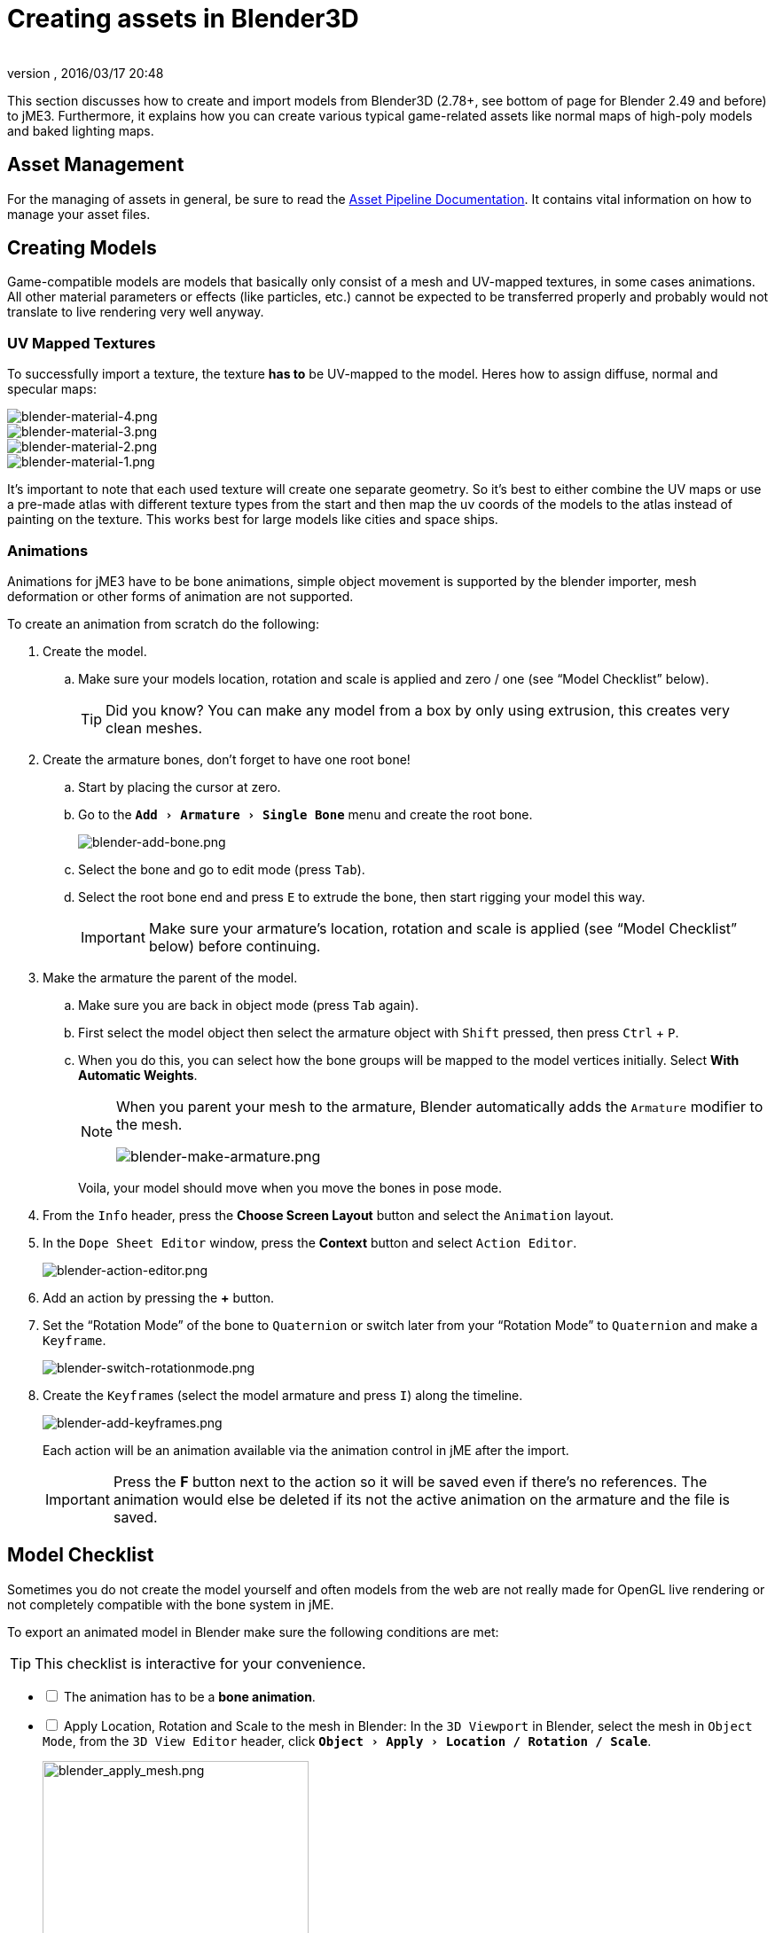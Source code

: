 = Creating assets in Blender3D
:author:
:revnumber:
:revdate: 2016/03/17 20:48
:relfileprefix: ../../
:imagesdir: ../..
:experimental:
ifdef::env-github,env-browser[:outfilesuffix: .adoc]


This section discusses how to create and import models from Blender3D (2.78+, see bottom of page for Blender 2.49 and before) to jME3. Furthermore, it explains how you can create various typical game-related assets like normal maps of high-poly models and baked lighting maps.


== Asset Management

For the managing of assets in general, be sure to read the <<jme3/intermediate/multi-media_asset_pipeline#,Asset Pipeline Documentation>>. It contains vital information on how to manage your asset files.


== Creating Models

Game-compatible models are models that basically only consist of a mesh and UV-mapped textures, in some cases animations. All other material parameters or effects (like particles, etc.) cannot be expected to be transferred properly and probably would not translate to live rendering very well anyway.


=== UV Mapped Textures

To successfully import a texture, the texture *has to* be UV-mapped to the model. Heres how to assign diffuse, normal and specular maps:

image::jme3/external/blender-material-4.png[blender-material-4.png,width="",height=""]
image::jme3/external/blender-material-3.png[blender-material-3.png,width="",height=""]
image::jme3/external/blender-material-2.png[blender-material-2.png,width="",height=""]
image::jme3/external/blender-material-1.png[blender-material-1.png,width="",height=""]

It's important to note that each used texture will create one separate geometry. So it's best to either combine the UV maps or use a pre-made atlas with different texture types from the start and then map the uv coords of the models to the atlas instead of painting on the texture. This works best for large models like cities and space ships.


=== Animations

Animations for jME3 have to be bone animations, simple object movement is supported by the blender importer, mesh deformation or other forms of animation are not supported.

To create an animation from scratch do the following:

.  Create the model.
..  Make sure your models location, rotation and scale is applied and zero / one (see "`Model Checklist`" below).
+
TIP: Did you know? You can make any model from a box by only using extrusion, this creates very clean meshes.

.  Create the armature bones, don't forget to have one root bone!
..  Start by placing the cursor at zero.
..  Go to the `menu:Add[Armature > Single Bone]` menu and create the root bone.
+
image::jme3/external/blender-add-bone.png[blender-add-bone.png,width="",height=""]

..  Select the bone and go to edit mode (press kbd:[Tab]).
..  Select the root bone end and press kbd:[E] to extrude the bone, then start rigging your model this way.
+
IMPORTANT: Make sure your armature's location, rotation and scale is applied (see "`Model Checklist`" below) before continuing.

.  Make the armature the parent of the model.
..  Make sure you are back in object mode (press kbd:[Tab] again).
..  First select the model object then select the armature object with kbd:[Shift] pressed, then press kbd:[Ctrl] + kbd:[P].
..  When you do this, you can select how the bone groups will be mapped to the model vertices initially. Select btn:[With Automatic Weights].
+
[NOTE]
====
When you parent your mesh to the armature, Blender automatically adds the `Armature` modifier to the mesh.

image:jme3/external/blender-make-armature.png[blender-make-armature.png,width="",height=""]
====
+
Voila, your model should move when you move the bones in pose mode.

.  From the `Info` header, press the btn:[Choose Screen Layout] button and select the `Animation` layout.
.  In the `Dope Sheet Editor` window, press the btn:[Context] button and select `Action Editor`.
+
image::jme3/external/blender-action-editor.png[blender-action-editor.png,width="",height=""]

.  Add an action by pressing the btn:[+] button.
.  Set the "`Rotation Mode`" of the bone to `Quaternion` or switch later from your "`Rotation Mode`" to `Quaternion` and make a `Keyframe`.
+
image::jme3/external/blender-switch-rotationmode.png[blender-switch-rotationmode.png,width="",height=""]
.  Create the ``Keyframe``s (select the model armature and press kbd:[I]) along the timeline.
+
--
image::jme3/external/blender-add-keyframes.png[blender-add-keyframes.png,width="",height=""]

Each action will be an animation available via the animation control in jME after the import.

IMPORTANT: Press the btn:[F] button next to the action so it will be saved even if there's no references. The animation would else be deleted if its not the active animation on the armature and the file is saved.
--


== Model Checklist

Sometimes you do not create the model yourself and often models from the web are not really made for OpenGL live rendering or not completely compatible with the bone system in jME.

To export an animated model in Blender make sure the following conditions are met:

TIP: This checklist is interactive for your convenience.

[%interactive]
* [ ] The animation has to be a *bone animation*.
* [ ] Apply Location, Rotation and Scale to the mesh in Blender: In the `3D Viewport` in Blender, select the mesh in `Object Mode`, from the `3D View Editor` header, click `menu:Object[Apply > Location / Rotation / Scale]`.
+
image::jme3/external/blender_apply_mesh.png[blender_apply_mesh.png,width="300",height=""]

* [ ] Apply Location, Rotation and Scale to the armature in Blender: In the `3D Viewport` in Blender, select the armature in `Object Mode`, from the `3D View Editor` header, click `menu:Object[Apply > Location / Rotation / Scale]`.
+
image::jme3/external/blender_apply_bones.png[blender_apply_bones.png,width="300",height=""]

* [ ] Set the mesh’s origin point in the bottom of the mesh (see the image below).
* [ ] Set the armature’s origin point in the bottom of the armature (see the image below).
* [ ] Armature’s origin point and mesh’s origin point must be in the same location (see the image below).
* [ ] Use a root bone located in the armature’s origin. This root bone must be in vertical position (see the image below) and it is the root bone of the armature. If you rotate the root bone, the entire armature might be rotated when you import the model into jMonkey.
* [ ] Uncheck:
** [ ] Bone Envelopes
+
--
on the Armature modifier for the mesh (see the image below).

image::jme3/external/blender_envelopes.png[blender_envelopes.png,width="300",height=""]
--
* [ ] Under the armature data tab, make sure the bone type is `Octahedral` (see image below).
//*  Uncheck "`Envelopes`" checkbox on the armature (see the image below).
+
image::jme3/external/blender_rootbone2.png[blender_rootbone2.png,width="",height=""]


You can use `SkeletonDebugger` to show the skeleton on your game in order to check if the mesh and the skeleton are loaded correctly:

[source,java]
----
final Material soldier2Mat = assetManager.loadMaterial("Materials/soldier2/soldier2.j3m");
final Spatial soldier2 = assetManager.loadModel("Models/soldier2/soldier2.j3o");
TangentBinormalGenerator.generate(soldier2);
soldier2.setMaterial(soldier2Mat);

final Node soldier2Node = new Node("Soldier2 Node");

soldier2Node.attachChild(soldier2);
rootNode.attachChild(soldier2Node);

final AnimControl animControl = soldier2.getControl(AnimControl.class);
animControl.addListener(this);
final AnimChannel animChannel = animControl.createChannel();

final SkeletonDebugger skeletonDebug = new SkeletonDebugger("skeleton", animControl.getSkeleton());
final Material mat = new Material(assetManager, "Common/MatDefs/Misc/Unshaded.j3md");
mat.setColor("Color", ColorRGBA.Green);
mat.getAdditionalRenderState().setDepthTest(false);
skeletonDebug.setMaterial(mat);
soldier2Node.attachChild(skeletonDebug);
----

image::jme3/external/blender_finished.png[blender_finished.png,width="500",height=""]

Also check out these videos and resources:

*  link:https://hub.jmonkeyengine.org/t/importing-animations-from-blender-2-62-using-ogre-xml-things-to-check-if-you-are-getting-problems/22234[Forum: How to import animated models from Blender 2.6 correctly] (link:https://www.youtube.com/watch?v=QiLCs4AKh28[Video])
*  link:http://www.youtube.com/watch?v=NdjC9sCRV0s[Video tutorial for animated models from Blender 2.6]
*  link:https://docs.google.com/fileview?id=0B9hhZie2D-fENDBlZDU5MzgtNzlkYi00YmQzLTliNTQtNzZhYTJhYjEzNWNk&hl=en[Exporting OgreXML scenes from Blender 2.49 to jME]


=== Normal Map baking

Models for live rendering should have a low polygon count. To increase the perceived detail of a model normal maps are commonly used in games. This tutorial will show how to create a `Normal` map from a "`Highpoly`" version of your model that you can apply to a "`Lowpoly`" version of the model in your game.


== Blender Modeling LowPoly & HighPoly

.Method one
If you use the `Multiresolution` modifier you only need one object. Let's look at this example, the Blender object Monkey, with an applied `Triangulate` modifier:

image::jme3/external/monkey.png[monkey.png,width="50%",height=""]

.  Add a "`Monkey`" object by selecting the btn:[Monkey] button located on the "`Create Tab`".
.. While in `Object Mode`, in the `Properties` panel under the `Modifiers` tab, add a `Triangulate` modifier and apply it:
..  While in `Object Mode`, in the `Properties` panel under the `Modifiers` tab, add a `Multiresolution` modifier:
+
--
image::jme3/external/3.1.gif[3.1.gif,width="300",height=""]

There are two types of modifiers: Catmull-Clark and Simple.

*  Simple is better for things like walls or floors.
*  Catmull-Clark is better for objects like spheres.

When using Catmull-Clark with a higher "`subdivide`" value (more than 3), it's good to have the "`Preview`" value above 0 and less than the subdivide level. This is because Catmull-Clark smooths the vertices, so the `Normal` map is not so precise.

Regardless of the choice, the larger the difference is between "`Render`" and "`Preview`", the deeper the detail is on the normal map.

*  Here is an example of `Preview 1`, it's more smooth than the original mesh:

image::jme3/external/monkeyprev1.png[monkkeyprev1.png,width="50%",height=""]
--
.  From the `File` header at the top of the 3d View, click the btn:[Choose Screen layout] button and select "`UV Editing`".
.  In the `3d View`, select the Monkey and kbd:[Tab] into "`Edit Mode`".
.  If the Monkey vertices are not already highlighted, press the kbd:[A] key until all vertices are highlighted.
.  From the `3d View` header, select `menu:Mesh[UV Unwrap>Smart UV Project]`.
..  Click the btn:[Island Margin] button once to advance the value to .03.
..  Click btn:[OK] when ready.
.  In the `UV Image Editor`, click the btn:[New]  button.
..  Change the name to something like "`monkey_bump`".
..  Optionally, change the `Generated Type` to "`UV Grid`".
..  Click btn:[OK] when ready.
.  From the `File` header at the top of the `UV Image Editor`, click the btn:[Choose Screen layout] button and select "`Default`".
.  With your mouse inside the `3D View`, tab into `Object Mode`.
.  Now go into the `Render` tab, and bake a `Normal` map using the same configuration as here:
+
--
image::jme3/external/4.gif[4.gif,width="300",height=""]

IMPORTANT: Remember! The actual preview affects the baking output and mesh export!
--

.  Navigate back to the `UV Image Editing` layout and save your image by selecting `menu:Image*[Save As]` from the `UV Image Editor` header.

TIP: The asterisk kbd:[*] next to the `Image` menu item means the image has not yet been saved.

.Normal map from Method 1
image::jme3/external/monkey_bump.png[monkey_bump.png,width="50%",height=""]

This second method produces the best results by far:

.Method 2
.  Uncheck:
**  [ ] Bake from Multires
.  Switch to object mode.
.  Make a copy of your mesh (kbd:[SHIFT]+kbd:[D]).
.  Remove the Multires modifier from the copied model.
.  Remove any materials from the copied model.
.  Remove the armature modifier from the copied model.
.  Select the original (Highres) model.
.  Go into pose mode, clear any pose transformations.
.  The "`Highres`" and "`Lowres`" models should be on top of each other now.
.  Select the original (Highres) model.
.  Hold kbd:[SHIFT] and select the copied (Lowres) model.
.  In the `Properties` panel, in the `Render` tab:
..  Bake Mode: `Normal`
..  check:
** [x] Selected to Active
..  Use a reasonably high value for "`Margin`" (4+ pixels at least for 1024x1024 maps).
.  Bake and don't forget to save the normal map image.

[WARNING]
====
Be careful: in the Outliner the camera symbol (Restrict Render) must be on!
====

.Normal map from Method 2
image::jme3/external/monkey_bump2.png[monkey_bump2.png,width="50%",height=""]

== Fixing the normal colors in Blender

There are two "`standards`" for normal maps:

*  DirectX
*  OpenGL

The difference between them is that the green channel is inverted. One would expect that JME supports the OpenGL way, but actually JME supports the DirectX way because it’s what Blender supports and the developers of JME thought it would be easier in the Blender to JME workflow.

Because of this, you need to fix the colors to prepare the normal map for using it with the JME Lighting Material. You should only have to invert the green channel, the red channel should stay unchanged. The curve for the red channel should go from bottom left to top right.

To do this, go to the Blender Node Window

*  Here is a `Blender Node` example. It fixes the normal colors:
+
image::jme3/external/monkey_nodes_invert.png[monkey_nodes_invert.png,width="50%",height=""]

NOTE: The output file will be saved to a sub-folder that will be created inside the `Base Path` folder you choose for the `File Output` node.

*  Here are the colors configuration:
+
image::jme3/external/monkey_node_curve.png[monkey_node_curve.png,width="50%",height=""]

NOTE: You only need the one `RGB Curves` node. The three shown here are just for demonstration purposes.

*  After rendering (kbd:[F12] ), save the file to a destination you want and use it with the JME Lighting Material and the "`Lowpoly`" version of the model.
+
.Normal map results (Method 2 example)
image::jme3/external/monkey_bump_invert.png[monkey_bump_invert.png,width="50%",height=""]

[TIP]
.Inverting Tips
====
If you build the engine from source, the master branch link:https://github.com/jMonkeyEngine/jmonkeyengine/blob/master/jme3-core/src/main/resources/Common/MatDefs/Light/PBRLighting.j3md#L39[PBR material] has a NormalType parameter that allows one to handle this in the shader instead of having to edit the normal map.

You can also use the SDK to invert the channel:

.  In the SDK, btn:[RMB] select the image and choose "`Edit Texture`".
.  In the window header, press the btn:[Filters] button and choose `menu:Invert[Green]`.
.  When satisfied, save the change in the same format as the original image using `menu:File[Save]`.
====

This is what the final outcome of `Normal` map baking should produce for you. A "`Lowpoly`" model that looks like it's a "`Highpoly`" model.

.Final results (Method 2 example)
image::jme3/external/monkey_final.gif[monkey_final.gif,width="",height=""]


=== LightMap baking

The goal of this tutorial is to explain briefly how to bake light map in blender with a separate set of texture coordinates and then export a model using this map in jME3.


== Blender modeling + texturing

*  create a mesh in blender and unwrap it to create uvs
**  image:jme3/advanced/1.jpg[1.jpg,width="600",height=""]


*  In the mesh tab you can see the sets of Uvs, it will create the first one.
**  You can assign w/e texture on it, i used the built in checker of blender for the example.

*  In this list, create a new one and click on the camera icon so that baking is made with this set. Name it LightUvMap.
*  In the 3D view in edit mode select all your mesh vertice and hit 'U'/LightMap pack then ok it will unfold the mesh for light map.
*  Create a new image, go to the render tab an all at the end check the “Bake section and select shadows. Then click bake.
*  If all went ok it will create a light map like this.
**  image:jme3/advanced/2.jpg[2.jpg,width="600",height=""]

*  Go to the material tab, create a new one for your model and go to the Texture Tab.
*  Create 2 textures one for the color map, and one for the light map.
*  In the Mapping section be sure to select coordinates : UV and select the good set of coordinates.
**  image:jme3/advanced/3.jpg[3.jpg,width="600",height=""]

*  Then the light map
**  image:jme3/advanced/4.jpg[4.jpg,width="600",height=""]



== Importing the model in the SDK and creating the appropriate material

Once this is done, export your model with the ogre exporter (or import it directly via the blend importer), and turn it into J3o with the SDK.

*  Create material for it using the lighting definition.
*  Add the colorMap in the diffuse map slot and the lightMap in the light map slot.
*  Make sure you check “SeparateTexCoords
**  image:jme3/advanced/5.jpg[5.jpg,width="600",height=""]

*  It should roughly result in something like that :
**  image:jme3/advanced/6.jpg[6.jpg,width="600",height=""]


The blend file, the ogre xml files and the textures can be found in the download section of the google code repo

link:http://code.google.com/p/jmonkeyengine/downloads/detail?name=LightMap.zip&can=2&q=#makechanges[http://code.google.com/p/jmonkeyengine/downloads/detail?name=LightMap.zip&amp;can=2&amp;q=#makechanges]


=== Modelling racing tracks and cars

Follow the link below to a pdf tutorial by rhymez where I guide you to modelling a car and importing it to the jMonkeyengine correctly and edit it in the vehicle editor.Plus how to model a simple racing track.
link:http://www.indiedb.com/games/street-rally-3d/downloads/modelling-in-blender-to-the-jmonkeyengine[http://www.indiedb.com/games/street-rally-3d/downloads/modelling-in-blender-to-the-jmonkeyengine]


=== Optimizing Models for 3D games

Follow the link below to a pdf tutorial by rhymez where I guide you on how you can optimize your models for faster rendering.
link:http://www.indiedb.com/games/street-rally-3d/downloads/optimizing-3d-models-for-games[http://www.indiedb.com/games/street-rally-3d/downloads/optimizing-3d-models-for-games]


=== SkyBox baking

There are several ways to create static images to use for a sky in your game. This will describe the concepts used in blender and create an ugly sky emoji:smiley Check the links below for other ways and prettier skies.

A sky box is a texture mapped cube, it can also, loosely, be called en EnvMap or a CubeMap. The camera is inside the cube and the clever thing that jME does is to draw the sky so it is always behind whatever else is in your scene. Imagine the monkey is the camera in the picture.

*  image:jme3/external/skybox-concept.png[skybox-concept.png,width="",height=""]

But a real sky is not a box around our heads, it is more like a sphere. So if we put any old image in the sky it will look strange and might even look like a box. This is not what we want. The trick is to distort the image so that it will _look_ like a sphere even if it in fact is a picture pasted on a box. Luckily blender can do that tricky distortion for us.

The screenshots are from Blender 2.63 but the equivalent operations have been in blender for years so with minor tweaks should work for almost any version.

So let's get started

*  Fire up blender and you'll see something like this.
**  image:jme3/external/start-screen2.png[start-screen2.png,width="",height=""]

*  The cube in the start scene is perfect for us. What we'll do is have Blender render the scene onto that cube. The resulting image is what we'll use for our sky box. So our jME sky will look like we stood inside the blender box and looked out on the scene in blender.
*  Start by selecting the box and set its material to shadeless.
**  image:jme3/external/shadeless.png[shadeless.png,width="",height=""]

*  Now we will create a texture for the box. Make sure the texture is an `Environment Map`, that the `Viewpoint Object` is set to the cube. The resolution is how large the resulting image will be. More pixels makes the sky look better but comes at the cost of texture memory. You'll have to trim the resolution to what works in your application.
**  image:jme3/external/texture.png[texture.png,width="",height=""]

*  Next up is the fun part, create the sky scene in blender. You can do whatever fits your application, include models for a city landscape, set up a texture mapped sphere in blender with a nice photographed sky, whatever you can think will make a good sky. I am not so creative so I created this scene:
**  image:jme3/external/scene.png[scene.png,width="",height=""]

*  Now render the scene (press F12). It doesn't actually matter where the camera is in blender but you might see something similar to this:
**  image:jme3/external/render.png[render.png,width="",height=""]

*  You can see that Blender has actually drawn the scene onto the cube. This is exactly what we want. Now to save the image.
*  Select the texture of the cube and select save environment map.
**  image:jme3/external/saveenvmap.png[saveenvmap.png,width="",height=""]

*  That is it for Blender. Open the saved image in some image editor (I use the Gimp from link:http://www.gimp.org[http://www.gimp.org] here).


[TIP]
====
The SDK also contains an image editor, right-click the image and select “edit image to open it.
====


*  You will notice that Blender has taken the 6 sides of the cube and pasted together into one image (3x2). So now we need to cut it up again into 6 separate images. In gimp I usually set the guides to where I want to cut and then go into Filters→Web→Slice and let gimp cut it up for me.
**  image:jme3/external/post-slice.png[post-slice.png,width="",height=""]

*  Next up is to move the image files into your assets directory and create the sky in jME. You can do that in the Scene Composer by right clicking the scene node, select `Add Spatial` and then select `Skybox`.

If you want to do it from code, here is an example:

[source,java]
----

public void simpleInitApp() {

    Texture westTex = assetManager.loadTexture("Textures/west.png");
    Texture eastTex = assetManager.loadTexture("Textures/east.png");
    Texture northTex = assetManager.loadTexture("Textures/north.png");
    Texture southTex = assetManager.loadTexture("Textures/south.png");
    Texture upTex = assetManager.loadTexture("Textures/top.png");
    Texture downTex = assetManager.loadTexture("Textures/bottom.png");

    final Vector3f normalScale = new Vector3f(-1, 1, 1);
    Spatial skySpatial = SkyFactory.createSky(
                        assetManager,
                        westTex,
                        eastTex,
                        northTex,
                        southTex,
                        upTex,
                        downTex,
                        normalScale);
    rootNode.attachChild(skySpatial);
}
----


[TIP]
====
This example uses a strange normalScale, this is to flip the image on the X-axis and might not be needed in your case. Hint: the texture is applied on the outside of the cube but we are inside so what do we see?
====



== Further reading

*  <<jme3/external/blender-example#,Warg - from cube to animated and textured game model Example>>
*  <<jme3/advanced/sky#,How to add a Sky to your Scene>>
*  link:http://hub.jmonkeyengine.org/t/jmonkeyengine-tutorial-how-to-create-skymaps-using-blender/19313[http://hub.jmonkeyengine.org/t/jmonkeyengine-tutorial-how-to-create-skymaps-using-blender/19313]
